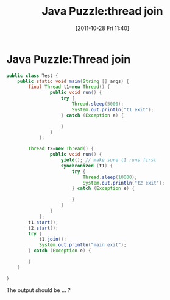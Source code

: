 #+POSTID: 139
#+DATE: [2011-10-28 Fri 11:40]
#+OPTIONS: toc:nil num:nil todo:nil pri:nil tags:nil ^:nil TeX:nil
#+CATEGORY: Java
#+TAGS: java,puzzle
#+DESCRIPTION:
#+TITLE: Java Puzzle:thread join
* Java Puzzle:Thread join

#+BEGIN_SRC java
  public class Test {
      public static void main(String [] args) {
          final Thread t1=new Thread() {
                  public void run() {
                      try {
                          Thread.sleep(5000);
                          System.out.println("t1 exit");
                      } catch (Exception e) {
                          
                      } 
                  }
              };
  
          Thread t2=new Thread() {
                  public void run() {
                      yield(); // make sure t1 runs first
                      synchronized (t1) {
                          try {
                              Thread.sleep(10000);
                              System.out.println("t2 exit");
                          } catch (Exception e) {
                              
                          } 
                      }
                  }
              };
          t1.start();
          t2.start();
          try {
              t1.join();
              System.out.println("main exit");        
          } catch (Exception e) {
              
          } 
      }
      
  }
#+END_SRC

The output should be ... ?
